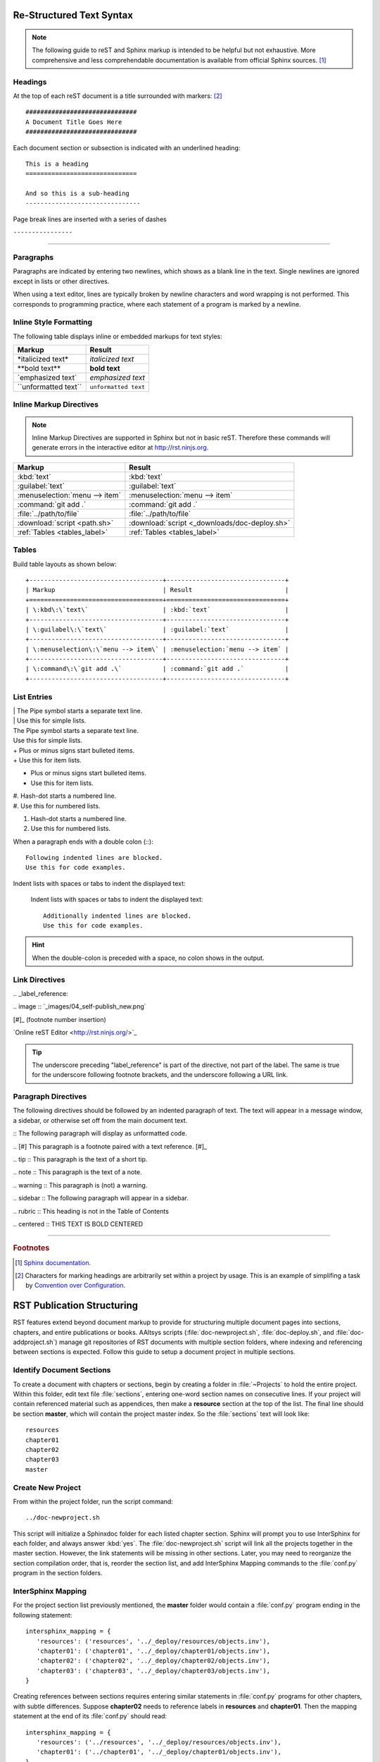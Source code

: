.. _rst-syntax:

#############################
 Re-Structured Text Syntax
#############################

.. note:: The following guide to reST and Sphinx markup is intended to be 
   helpful but not exhaustive. More comprehensive and less comprehendable 
   documentation is available from official Sphinx sources. [#]_

Headings
=============================

At the top of each reST document is a title surrounded with markers: [#]_ ::

   ##############################
   A Document Title Goes Here
   ##############################

Each document section or subsection is indicated with an underlined heading::

   This is a heading
   ==============================
 
   And so this is a sub-heading
   -------------------------------

Page break lines are inserted with a series of dashes

``----------------``

-------------

Paragraphs
=============================

Paragraphs are indicated by entering two newlines, which shows as a blank line 
in the text. Single newlines are ignored except in lists or other directives.

When using a text editor, lines are typically broken by newline characters and 
word wrapping is not performed. This corresponds to programming practice, 
where each statement of a program is marked by a newline. 

Inline Style Formatting
=============================

The following table displays inline or embedded markups for text styles:

+---------------------------+-------------------------------+
| Markup                    | Result                        |
+===========================+===============================+
| \*italicized text\*       | *italicized text*             |
+---------------------------+-------------------------------+
| \*\*bold text\*\*         | **bold text**                 |
+---------------------------+-------------------------------+
| \`emphasized text\`       | `emphasized text`             |
+---------------------------+-------------------------------+
| \`\`unformatted text\`\`  | ``unformatted text``          |
+---------------------------+-------------------------------+

Inline Markup Directives
=============================

.. note :: Inline Markup Directives are supported in Sphinx but not in basic reST. 
   Therefore these commands will generate errors in the interactive editor at
   `<http://rst.ninjs.org>`_.

+----------------------------------+-----------------------------------------------+
| Markup                           | Result                                        |
+==================================+===============================================+
| \:kbd\:\`text\`                  | :kbd:`text`                                   |
+----------------------------------+-----------------------------------------------+
| \:guilabel\:\`text\`             | :guilabel:`text`                              |
+----------------------------------+-----------------------------------------------+
|\:menuselection\:\`menu --> item\`| :menuselection:`menu --> item`                |
+----------------------------------+-----------------------------------------------+
| \:command\:\`git add .\`         | :command:`git add .`                          |
+----------------------------------+-----------------------------------------------+
| \:file\:\`../path/to/file\`      | :file:`../path/to/file`                       |
+----------------------------------+-----------------------------------------------+
| \:download\:\`script <path.sh>\` | :download:`script <_downloads/doc-deploy.sh>` |
+----------------------------------+-----------------------------------------------+
| \:ref\:\`Tables <tables_label>\` | :ref:`Tables <tables_label>`                  |
+----------------------------------+-----------------------------------------------+

.. _tables_label:

Tables
=============================

Build table layouts as shown below::
 
   +------------------------------------+--------------------------------+
   | Markup                             | Result                         |
   +====================================+================================+
   | \:kbd\:\`text\`                    | :kbd:`text`                    |
   +------------------------------------+--------------------------------+
   | \:guilabel\:\`text\`               | :guilabel:`text`               |
   +------------------------------------+--------------------------------+
   | \:menuselection\:\`menu --> item\` | :menuselection:`menu --> item` |
   +------------------------------------+--------------------------------+
   | \:command\:\`git add .\`           | :command:`git add .`           |
   +------------------------------------+--------------------------------+

List Entries
=============================

| | The Pipe symbol starts a separate text line.
| | Use this for simple lists.

| The Pipe symbol starts a separate text line.
| Use this for simple lists.

| +  Plus or minus signs start bulleted items.
| +  Use this for item lists.

+  Plus or minus signs start bulleted items.
+  Use this for item lists.

| #. Hash-dot starts a numbered line.
| #. Use this for numbered lists.

#. Hash-dot starts a numbered line.
#. Use this for numbered lists.

When a paragraph ends with a double colon (::)::

   Following indented lines are blocked.
   Use this for code examples.

Indent lists with spaces or tabs to indent the displayed text:

 Indent lists with spaces or tabs to indent the displayed text::

     Additionally indented lines are blocked.
     Use this for code examples.

.. hint:: When the double-colon is preceded with a space, no colon shows in the 
   output. 

Link Directives
=============================

\.\. _label_reference\:

\.\. image \:\: \`_images/04_self-publish_new.png\`

\[\#\]\_ (footnote number insertion)

\`Online reST Editor <http://rst.ninjs.org/>\`\_

.. Tip:: The underscore preceding "label_reference" is part of the directive, 
   not part of the label. The same is true for the underscore following 
   footnote brackets, and the underscore following a URL link.

Paragraph Directives
=============================

The following directives should be followed by an indented paragraph of text. 
The text will appear in a message window, a sidebar, or otherwise set off 
from the main document text.

\:\: The following paragraph will display as unformatted code.

\.\. \[\#\] This paragraph is a footnote paired with a text reference. \[\#\]\_

\.\. tip \:\: This paragraph is the text of a short tip.

\.\. note \:\: This paragraph is the text of a note.

\.\. warning \:\: This paragraph is (not) a warning.

\.\. sidebar \:\: The following paragraph will appear in a sidebar.

\.\. rubric \:\: This heading is not in the Table of Contents

\.\. centered \:\: THIS TEXT IS BOLD CENTERED

----------------

.. rubric:: Footnotes

.. [#] `Sphinx documentation <http://sphinx-doc.org/contents.html>`_.

.. [#] Characters for marking headings are arbitrarily set within a project 
   by usage. This is an example of simplifing a task by
   `Convention over Configuration 
   <http://en.wikipedia.org/wiki/Convention_over_configuration>`_. 

.. _pubstructure:

#############################
RST Publication Structuring
#############################

RST features extend beyond document markup to provide for structuring multiple
document pages into sections, chapters, and entire publications or books. 
AAltsys scripts (:file:`doc-newproject.sh`, :file:`doc-deploy.sh`, and 
:file:`doc-addproject.sh`) manage git repositories of RST documents with 
multiple section folders, where indexing and referencing between sections is
expected. Follow this guide to setup a document project in multiple sections.

Identify Document Sections
=============================

To create a document with chapters or sections, begin by creating a folder in 
:file:`~Projects` to hold the entire project. Within this folder, edit text file 
:file:`sections`, entering one-word section names on consecutive lines. If your 
project will contain referenced material such as appendices, then make a 
**resource** section at the top of the list. The final line should be section 
**master**, which will contain the project master index. So the :file:`sections` 
text will look like::

   resources
   chapter01
   chapter02
   chapter03
   master
   
Create New Project
=============================

From within the project folder, run the script command::

   ../doc-newproject.sh

This script will initialize a Sphinxdoc folder for each listed chapter section. 
Sphinx will prompt you to use InterSphinx for each folder, and always answer 
:kbd:`yes`. The :file:`doc-newproject.sh` script will link all the projects 
together in the master section. However, the link statements will be missing in 
other sections. Later, you may need to reorganize the section compilation order,
that is, reorder the section list, and add InterSphinx Mapping commands to the 
:file:`conf.py` program in the section folders.

InterSphinx Mapping
=============================

For the project section list previously mentioned, the **master** folder would 
contain a :file:`conf.py` program ending in the following statement:

::

   intersphinx_mapping = {
      'resources': ('resources', '../_deploy/resources/objects.inv'),
      'chapter01': ('chapter01', '../_deploy/chapter01/objects.inv'),
      'chapter02': ('chapter02', '../_deploy/chapter02/objects.inv'),
      'chapter03': ('chapter03', '../_deploy/chapter03/objects.inv'),
   }

Creating references between sections requires entering similar statements in 
:file:`conf.py` programs for other chapters, with subtle differences. Suppose 
**chapter02** needs to reference labels in **resources** and **chapter01**. Then 
the mapping statement at the end of its :file:`conf.py` should read:

::

   intersphinx_mapping = {
      'resources': ('../resources', '../_deploy/resources/objects.inv'),
      'chapter01': ('../chapter01', '../_deploy/chapter01/objects.inv'),
   }

Notice that for the chapters, the internal mapping names begin with a 
folder dereference (:file:`../`). This is not necessary for the **master** 
section because the compilation script moves this one index folder out one level 
when building the project deployment files.

.. note::
   Documentation for **chapter02** is compiled preceding **chapter03**. 
   Therefore **Chapter02** will not be able to reference **chapter03**, and 
   adding **chapter03** to the mapping in **chapter02** will trigger a 
   compilation error message.

Labels and Reference Links
=============================

Sphinxdoc markup provides for linking references to labels within a document. 
Where labels precede a heading, the reference will be replaced with the section 
heading text by default. Labels are entered as directives on blank lines, as 
shown following. Note that label directives start with :kbd:`.. _` and end with 
:kbd:`:`, as in:

::

   .. _mylabel:

Use the ``:ref:`` inline markup directive to reference a label within a 
document. For example, the directive ``:ref:`pubstructure``` would take you to
:ref:`pubstructure` at the start of this article.

By extension, a label in another chapter section of a project is referenced by 
adding the section name into the directive, as for example::

   :ref:`resources:mylabel`

Section Index Documents
=============================

Each chapter section of a document will contain an :file:`index.rst` file. 
The directives in each index file except **master** should be organized as 
follows::

   .. _index:
   
   Chapter or Section Title
   =============================
   
   .. toctree::
      :maxdepth: 2
      :glob:
      
      [0-9]*

There may be other text, comments, or directives in the index page as well, of 
course. 

.. note::
   In this example, a ``:glob:`` directive is used to automatically accumulate 
   documentation files into an index. ``:glob:`` requires a further parameter 
   indicating the files to be collected, the ``[0-9]*`` above. This will collect 
   all documents starting with a number, in sorted sequence.

Master Index Document
=============================

The :file:`index.rst` file in the **master** section requires a hand-compiled 
table of contents for the project chapters:

:: 

   .. _index:
   
   Master Document Title
   =============================
   
   #. :ref:`chapter01:index`.
   #. :ref:`chapter02:index`.
   #. :ref:`chapter03:index`.
   #. :ref:`resources:index`.

Again, other text and formatting directives may be included to fill out this 
page.

Master Index Back References
=============================

Since sections are compiled before the master document, there is no way for a 
chapter or section to contain an internal reference to the corresponding master 
index. The :program:`doc-deploy.sh` script can fix this by editing deployed 
:file:`index.html` pages, replacing the "here links" at the top and bottom of 
section index pages with external references to the corresponding project master 
index page. 

Implement this feature by adding a document named :file:`backreference` in the 
:file:`_static` folder with the desired html link, such as::

   <a class="external reference" href="../index.html">AAltsys Development Main Index</a> 

Similar to section index backlinks, :program:`doc-deploy.sh` will add navigation 
links to source URLs. This is helpful when multiple projects are published as 
subdomains of an apex domain containing a documentation index page.

Add these links with a :file:`master/_static/backreference` document in any 
multi-section project, or with a :file:`_static/backreference` document in other 
projects. The html link format should look like::

   <a href="http://aaltsys.info">AAltsys Information Master Index</a> 

Obviously you should use your own text to replace the "aaltsys.info" domain name 
and the corresponding titles.

.. tip::
   :file:`doc-deploy.sh` inserts back reference links in folder :file:`_deploy`. 
   The compiler output in :file:`_build` within chapters is unchanged.